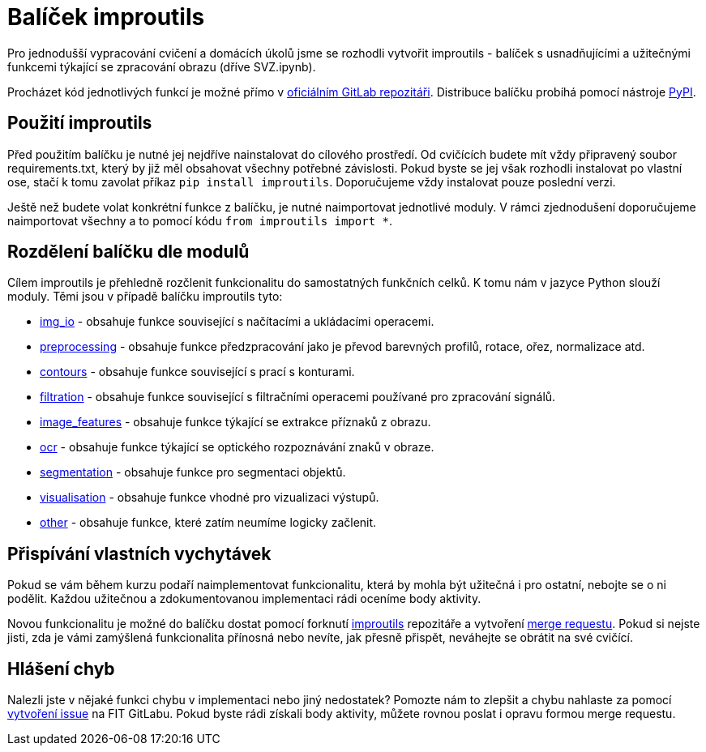 = Balíček improutils

Pro jednodušší vypracování cvičení a domácích úkolů jsme se rozhodli vytvořit improutils - balíček s usnadňujícími a užitečnými funkcemi týkající se zpracování obrazu (dříve SVZ.ipynb).

Procházet kód jednotlivých funkcí je možné přímo v https://gitlab.fit.cvut.cz/bi-svz/improutils_package[oficiálním GitLab repozitáři]. Distribuce balíčku probíhá pomocí nástroje https://pypi.org/project/improutils/[PyPI].

== Použití improutils
Před použitím balíčku je nutné jej nejdříve nainstalovat do cílového prostředí. Od cvičících budete mít vždy připravený soubor requirements.txt, který by již měl obsahovat všechny potřebné závislosti. Pokud byste se jej však rozhodli instalovat po vlastní ose, stačí k tomu zavolat příkaz `pip install improutils`. Doporučujeme vždy instalovat pouze poslední verzi.

Ještě než budete volat konkrétní funkce z balíčku, je nutné naimportovat jednotlivé moduly. V rámci zjednodušení doporučujeme naimportovat všechny a to pomocí kódu `from improutils import *`.

== Rozdělení balíčku dle modulů
Cílem improutils je přehledně rozčlenit funkcionalitu do samostatných funkčních celků. K tomu nám v jazyce Python slouží moduly. Těmi jsou v případě balíčku improutils tyto:

* https://gitlab.fit.cvut.cz/bi-svz/improutils_package/blob/master/improutils/acquisition/img_io.py[img_io] - obsahuje funkce související s načítacími a ukládacími operacemi.
* https://gitlab.fit.cvut.cz/bi-svz/improutils_package/blob/master/improutils/preprocessing/preprocessing.py[preprocessing] - obsahuje funkce předzpracování jako je převod barevných profilů, rotace, ořez, normalizace atd.
* https://gitlab.fit.cvut.cz/bi-svz/improutils_package/blob/master/improutils/preprocessing/contours.py[contours] - obsahuje funkce související s prací s konturami.
* https://gitlab.fit.cvut.cz/bi-svz/improutils_package/blob/master/improutils/filtration/filtration.py[filtration] - obsahuje funkce související s filtračními operacemi používané pro zpracování signálů.
* https://gitlab.fit.cvut.cz/bi-svz/improutils_package/blob/master/improutils/recognition/image_features.py[image_features] - obsahuje funkce týkající se extrakce příznaků z obrazu.
* https://gitlab.fit.cvut.cz/bi-svz/improutils_package/blob/master/improutils/recognition/ocr.py[ocr] - obsahuje funkce týkající se optického rozpoznávání znaků v obraze.
* https://gitlab.fit.cvut.cz/bi-svz/improutils_package/blob/master/improutils/segmentation/segmentation.py[segmentation] - obsahuje funkce pro segmentaci objektů.
* https://gitlab.fit.cvut.cz/bi-svz/improutils_package/blob/master/improutils/visualisation/visualisation.py[visualisation] - obsahuje funkce vhodné pro vizualizaci výstupů.
* https://gitlab.fit.cvut.cz/bi-svz/improutils_package/blob/master/improutils/other.py[other] - obsahuje funkce, které zatím neumíme logicky začlenit.


== Přispívání vlastních vychytávek

Pokud se vám během kurzu podaří naimplementovat funkcionalitu, která by mohla být užitečná i pro ostatní, nebojte se o ni podělit. Každou užitečnou a zdokumentovanou implementaci rádi oceníme body aktivity.

Novou funkcionalitu je možné do balíčku dostat pomocí forknutí https://gitlab.fit.cvut.cz/bi-svz/improutils_package[improutils] repozitáře a vytvoření https://gitlab.fit.cvut.cz/bi-svz/improutils_package/merge_requests[merge requestu]. Pokud si nejste jisti, zda je vámi zamýšlená funkcionalita přínosná nebo nevíte, jak přesně přispět, neváhejte se obrátit na své cvičící.

== Hlášení chyb

Nalezli jste v nějaké funkci chybu v implementaci nebo jiný nedostatek? Pomozte nám to zlepšit a chybu nahlaste za pomocí https://gitlab.fit.cvut.cz/bi-svz/improutils_package/issues/new[vytvoření issue] na FIT GitLabu. Pokud byste rádi získali body aktivity, můžete rovnou poslat i opravu formou merge requestu.
